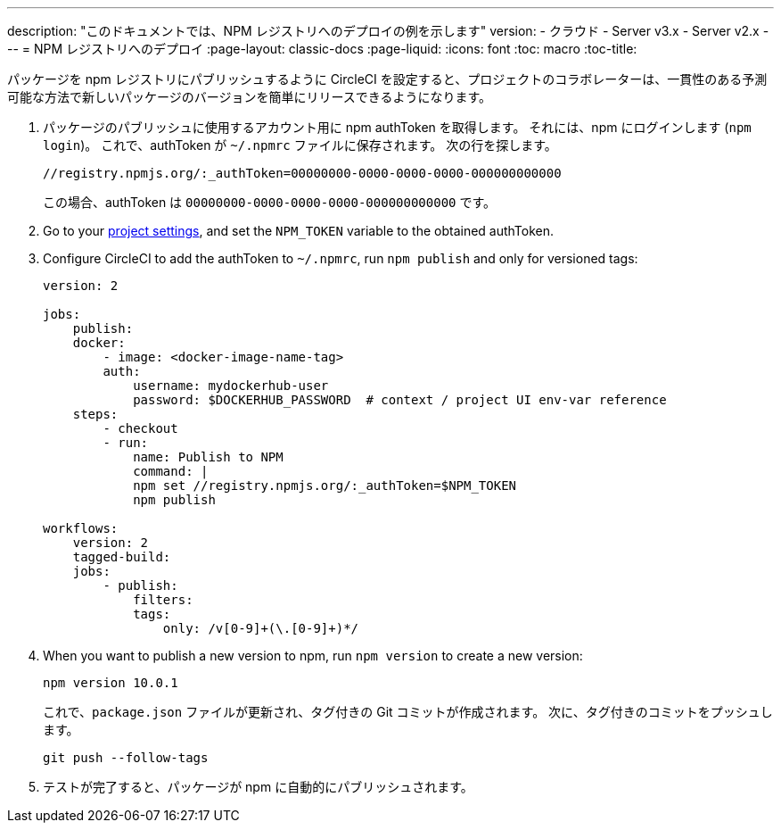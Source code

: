 ---

description: "このドキュメントでは、NPM レジストリへのデプロイの例を示します"
version:
- クラウド
- Server v3.x
- Server v2.x
---
= NPM レジストリへのデプロイ
:page-layout: classic-docs
:page-liquid:
:icons: font
:toc: macro
:toc-title:

パッケージを npm レジストリにパブリッシュするように CircleCI を設定すると、プロジェクトのコラボレーターは、一貫性のある予測可能な方法で新しいパッケージのバージョンを簡単にリリースできるようになります。

1. パッケージのパブリッシュに使用するアカウント用に npm authToken を取得します。 それには、npm にログインします (`npm login`)。 これで、authToken が `~/.npmrc` ファイルに保存されます。 次の行を探します。
+
```shell
//registry.npmjs.org/:_authToken=00000000-0000-0000-0000-000000000000

```
+
この場合、authToken は `00000000-0000-0000-0000-000000000000` です。
1. Go to your <<environment-variables#setting-environment-variables-for-all-commands-without-adding-them-to-git,project settings>>, and set the `NPM_TOKEN` variable to the obtained authToken.
1. Configure CircleCI to add the authToken to `~/.npmrc`, run `npm publish` and only for versioned tags:
+
```yaml
version: 2

jobs:
    publish:
    docker:
        - image: <docker-image-name-tag>
        auth:
            username: mydockerhub-user
            password: $DOCKERHUB_PASSWORD  # context / project UI env-var reference
    steps:
        - checkout
        - run:
            name: Publish to NPM
            command: |
            npm set //registry.npmjs.org/:_authToken=$NPM_TOKEN
            npm publish

workflows:
    version: 2
    tagged-build:
    jobs:
        - publish:
            filters:
            tags:
                only: /v[0-9]+(\.[0-9]+)*/
```
1. When you want to publish a new version to npm, run `npm version` to create a new version:
+
```shell
npm version 10.0.1
```
+
これで、`package.json` ファイルが更新され、タグ付きの Git コミットが作成されます。 次に、タグ付きのコミットをプッシュします。
+
```shell
git push --follow-tags
```
1. テストが完了すると、パッケージが npm に自動的にパブリッシュされます。